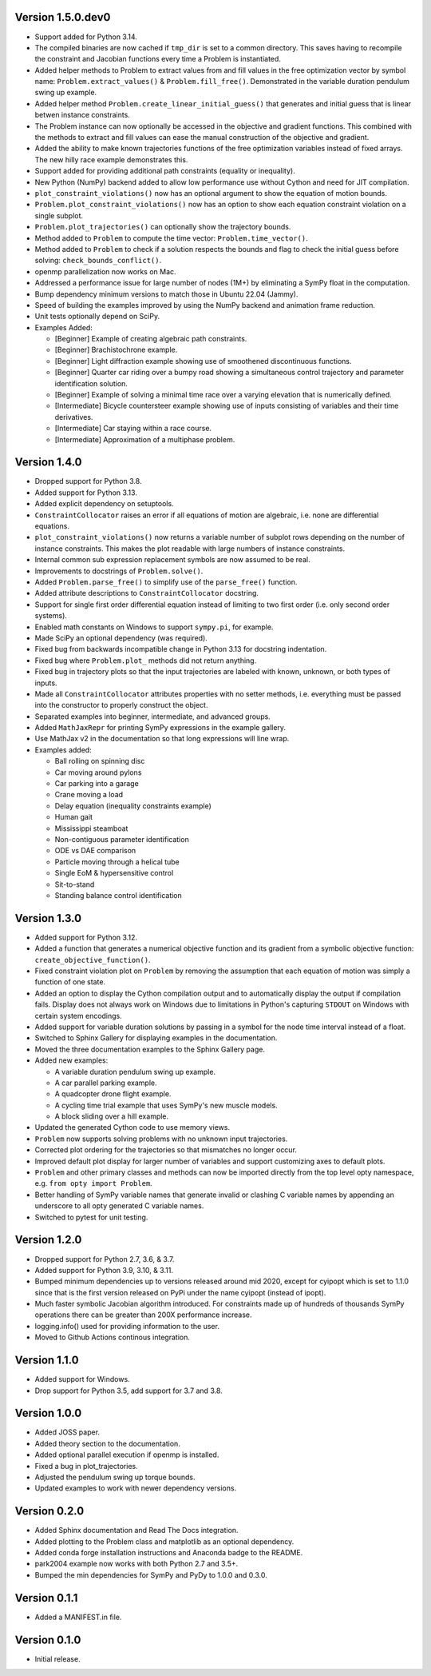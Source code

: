 Version 1.5.0.dev0
==================

- Support added for Python 3.14.
- The compiled binaries are now cached if ``tmp_dir`` is set to a common
  directory. This saves having to recompile the constraint and Jacobian
  functions every time a Problem is instantiated.
- Added helper methods to Problem to extract values from and fill values in the
  free optimization vector by symbol name: ``Problem.extract_values()`` &
  ``Problem.fill_free()``. Demonstrated in the variable duration pendulum swing
  up example.
- Added helper method ``Problem.create_linear_initial_guess()`` that generates
  and initial guess that is linear betwen instance constraints.
- The Problem instance can now optionally be accessed in the objective and
  gradient functions. This combined with the methods to extract and fill values
  can ease the manual construction of the objective and gradient.
- Added the ability to make known trajectories functions of the free
  optimization variables instead of fixed arrays. The new hilly race example
  demonstrates this.
- Support added for providing additional path constraints (equality or
  inequality).
- New Python (NumPy) backend added to allow low performance use without Cython
  and need for JIT compilation.
- ``plot_constraint_violations()`` now has an optional argument to show the
  equation of motion bounds.
- ``Problem.plot_constraint_violations()`` now has an option to show each
  equation constraint violation on a single subplot.
- ``Problem.plot_trajectories()`` can optionally show the trajectory bounds.
- Method added to ``Problem`` to compute the time vector:
  ``Problem.time_vector()``.
- Method added to ``Problem`` to check if a solution respects the bounds and
  flag to check the initial guess before solving: ``check_bounds_conflict()``.
- openmp parallelization now works on Mac.
- Addressed a performance issue for large number of nodes (1M+) by eliminating
  a SymPy float in the computation.
- Bump dependency minimum versions to match those in Ubuntu 22.04 (Jammy).
- Speed of building the examples improved by using the NumPy backend and
  animation frame reduction.
- Unit tests optionally depend on SciPy.
- Examples Added:

  - [Beginner] Example of creating algebraic path constraints.
  - [Beginner] Brachistochrone example.
  - [Beginner] Light diffraction example showing use of smoothened
    discontinuous functions.
  - [Beginner] Quarter car riding over a bumpy road showing a simultaneous control
    trajectory and parameter identification solution.
  - [Beginner] Example of solving a minimal time race over a varying elevation
    that is numerically defined.
  - [Intermediate] Bicycle countersteer example showing use of inputs
    consisting of variables and their time derivatives.
  - [Intermediate] Car staying within a race course.
  - [Intermediate] Approximation of a multiphase problem.

Version 1.4.0
=============

- Dropped support for Python 3.8.
- Added support for Python 3.13.
- Added explicit dependency on setuptools.
- ``ConstraintCollocator`` raises an error if all equations of motion are
  algebraic, i.e. none are differential equations.
- ``plot_constraint_violations()`` now returns a variable number of subplot
  rows depending on the number of instance constraints. This makes the plot
  readable with large numbers of instance constraints.
- Internal common sub expression replacement symbols are now assumed to be
  real.
- Improvements to docstrings of ``Problem.solve()``.
- Added ``Problem.parse_free()`` to simplify use of the ``parse_free()``
  function.
- Added attribute descriptions to ``ConstraintCollocator`` docstring.
- Support for single first order differential equation instead of limiting to
  two first order (i.e. only second order systems).
- Enabled math constants on Windows to support ``sympy.pi``, for example.
- Made SciPy an optional dependency (was required).
- Fixed bug from backwards incompatible change in Python 3.13 for docstring
  indentation.
- Fixed bug where ``Problem.plot_`` methods did not return anything.
- Fixed bug in trajectory plots so that the input trajectories are labeled with
  known, unknown, or both types of inputs.
- Made all ``ConstraintCollocator`` attributes properties with no setter
  methods, i.e. everything must be passed into the constructor to properly
  construct the object.
- Separated examples into beginner, intermediate, and advanced groups.
- Added ``MathJaxRepr`` for printing SymPy expressions in the example gallery.
- Use MathJax v2 in the documentation so that long expressions will line wrap.
- Examples added:

  - Ball rolling on spinning disc
  - Car moving around pylons
  - Car parking into a garage
  - Crane moving a load
  - Delay equation (inequality constraints example)
  - Human gait
  - Mississippi steamboat
  - Non-contiguous parameter identification
  - ODE vs DAE comparison
  - Particle moving through a helical tube
  - Single EoM & hypersensitive control
  - Sit-to-stand
  - Standing balance control identification

Version 1.3.0
=============

- Added support for Python 3.12.
- Added a function that generates a numerical objective function and its
  gradient from a symbolic objective function: ``create_objective_function()``.
- Fixed constraint violation plot on ``Problem`` by removing the assumption
  that each equation of motion was simply a function of one state.
- Added an option to display the Cython compilation output and to automatically
  display the output if compilation fails. Display does not always work on
  Windows due to limitations in Python's capturing ``STDOUT`` on Windows with
  certain system encodings.
- Added support for variable duration solutions by passing in a symbol for the
  node time interval instead of a float.
- Switched to Sphinx Gallery for displaying examples in the documentation.
- Moved the three documentation examples to the Sphinx Gallery page.
- Added new examples:

  - A variable duration pendulum swing up example.
  - A car parallel parking example.
  - A quadcopter drone flight example.
  - A cycling time trial example that uses SymPy's new muscle models.
  - A block sliding over a hill example.

- Updated the generated Cython code to use memory views.
- ``Problem`` now supports solving problems with no unknown input trajectories.
- Corrected plot ordering for the trajectories so that mismatches no longer
  occur.
- Improved default plot display for larger number of variables and support
  customizing axes to default plots.
- ``Problem`` and other primary classes and methods can now be imported
  directly from the top level opty namespace, e.g. ``from opty import
  Problem``.
- Better handling of SymPy variable names that generate invalid or clashing C
  variable names by appending an underscore to all opty generated C variable
  names.
- Switched to pytest for unit testing.

Version 1.2.0
=============

- Dropped support for Python 2.7, 3.6, & 3.7.
- Added support for Python 3.9, 3.10, & 3.11.
- Bumped minimum dependencies up to versions released around mid 2020, except
  for cyipopt which is set to 1.1.0 since that is the first version released on
  PyPi under the name cyipopt (instead of ipopt).
- Much faster symbolic Jacobian algorithm introduced. For constraints made up
  of hundreds of thousands SymPy operations there can be greater than 200X
  performance increase.
- logging.info() used for providing information to the user.
- Moved to Github Actions continous integration.

Version 1.1.0
=============

- Added support for Windows.
- Drop support for Python 3.5, add support for 3.7 and 3.8.

Version 1.0.0
=============

- Added JOSS paper.
- Added theory section to the documentation.
- Added optional parallel execution if openmp is installed.
- Fixed a bug in plot_trajectories.
- Adjusted the pendulum swing up torque bounds.
- Updated examples to work with newer dependency versions.

Version 0.2.0
=============

- Added Sphinx documentation and Read The Docs integration.
- Added plotting to the Problem class and matplotlib as an optional dependency.
- Added conda forge installation instructions and Anaconda badge to the README.
- park2004 example now works with both Python 2.7 and 3.5+.
- Bumped the min dependencies for SymPy and PyDy to 1.0.0 and 0.3.0.

Version 0.1.1
=============

- Added a MANIFEST.in file.

Version 0.1.0
=============

- Initial release.
